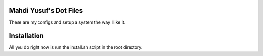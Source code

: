 Mahdi Yusuf's Dot Files
=======================

These are my configs and setup a system the way I like it.


Installation
=============

All you do right now is run the install.sh script in the root directory.


